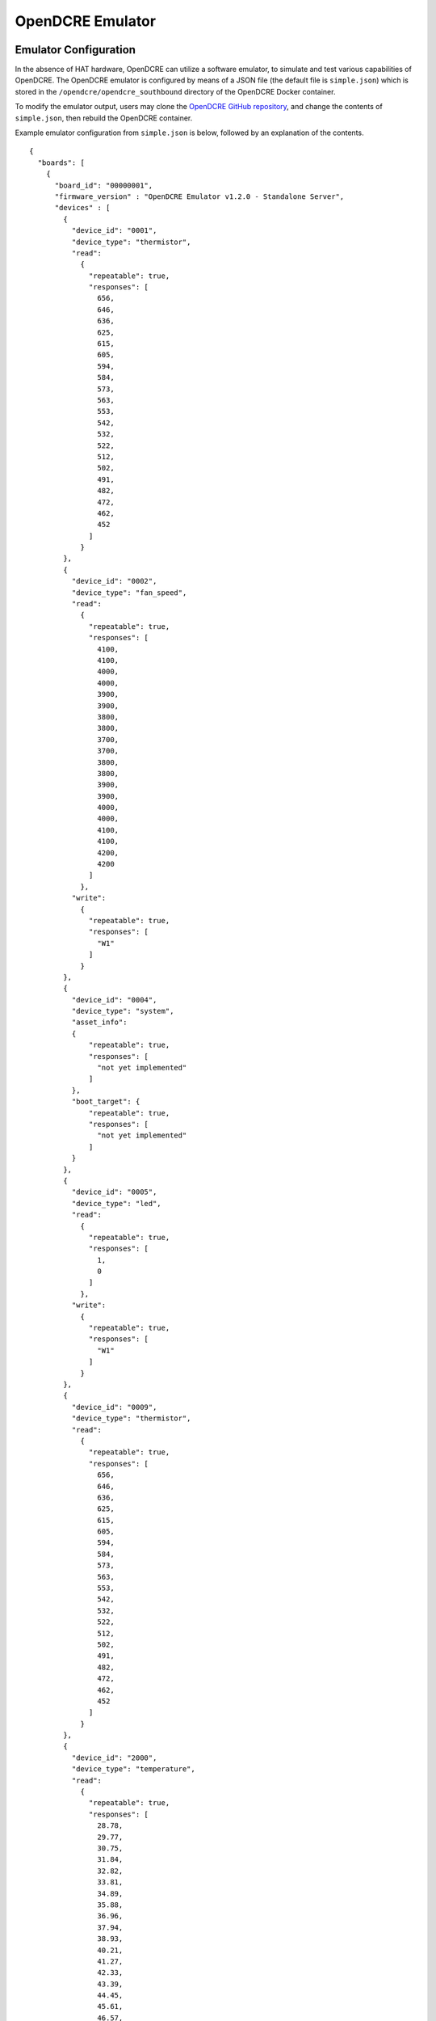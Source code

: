 =================
OpenDCRE Emulator
=================

Emulator Configuration
----------------------

In the absence of HAT hardware, OpenDCRE can utilize a software emulator, to simulate and test various capabilities of OpenDCRE.  The OpenDCRE emulator is configured by means of a JSON file (the default file is ``simple.json``) which is stored in the ``/opendcre/opendcre_southbound`` directory of the OpenDCRE Docker container.

To modify the emulator output, users may clone the `OpenDCRE GitHub repository`__, and change the contents of ``simple.json``, then rebuild the OpenDCRE container.

.. _OpenDCRE: https://github.com/vapor-ware/OpenDCRE

__ OpenDCRE_

Example emulator configuration from ``simple.json`` is below, followed by an explanation of the contents.
::

    {
      "boards": [
        {
          "board_id": "00000001",
          "firmware_version" : "OpenDCRE Emulator v1.2.0 - Standalone Server",
          "devices" : [
            {
              "device_id": "0001",
              "device_type": "thermistor",
              "read":
                {
                  "repeatable": true,
                  "responses": [
                    656,
                    646,
                    636,
                    625,
                    615,
                    605,
                    594,
                    584,
                    573,
                    563,
                    553,
                    542,
                    532,
                    522,
                    512,
                    502,
                    491,
                    482,
                    472,
                    462,
                    452
                  ]
                }
            },
            {
              "device_id": "0002",
              "device_type": "fan_speed",
              "read":
                {
                  "repeatable": true,
                  "responses": [
                    4100,
                    4100,
                    4000,
                    4000,
                    3900,
                    3900,
                    3800,
                    3800,
                    3700,
                    3700,
                    3800,
                    3800,
                    3900,
                    3900,
                    4000,
                    4000,
                    4100,
                    4100,
                    4200,
                    4200
                  ]
                },
              "write":
                {
                  "repeatable": true,
                  "responses": [
                    "W1"
                  ]
                }
            },
            {
              "device_id": "0004",
              "device_type": "system",
              "asset_info":
              {
                  "repeatable": true,
                  "responses": [
                    "not yet implemented"
                  ]
              },
              "boot_target": {
                  "repeatable": true,
                  "responses": [
                    "not yet implemented"
                  ]
              }
            },
            {
              "device_id": "0005",
              "device_type": "led",
              "read":
                {
                  "repeatable": true,
                  "responses": [
                    1,
                    0
                  ]
                },
              "write":
                {
                  "repeatable": true,
                  "responses": [
                    "W1"
                  ]
                }
            },
            {
              "device_id": "0009",
              "device_type": "thermistor",
              "read":
                {
                  "repeatable": true,
                  "responses": [
                    656,
                    646,
                    636,
                    625,
                    615,
                    605,
                    594,
                    584,
                    573,
                    563,
                    553,
                    542,
                    532,
                    522,
                    512,
                    502,
                    491,
                    482,
                    472,
                    462,
                    452
                  ]
                }
            },
            {
              "device_id": "2000",
              "device_type": "temperature",
              "read":
                {
                  "repeatable": true,
                  "responses": [
                    28.78,
                    29.77,
                    30.75,
                    31.84,
                    32.82,
                    33.81,
                    34.89,
                    35.88,
                    36.96,
                    37.94,
                    38.93,
                    40.21,
                    41.27,
                    42.33,
                    43.39,
                    44.45,
                    45.61,
                    46.57,
                    47.63,
                    48.69,
                    49.75
                  ]
                }
            },
            {
              "device_id": "4000",
              "device_type": "temperature",
              "read":
                {
                  "repeatable": true,
                  "responses": [
                    28.78,
                    29.77,
                    30.75,
                    31.84,
                    32.82,
                    33.81,
                    34.89,
                    35.88,
                    36.96,
                    37.94,
                    38.93,
                    40.21,
                    41.27,
                    42.33,
                    43.39,
                    44.45,
                    45.61,
                    46.57,
                    47.63,
                    48.69,
                    49.75
                  ]
                }
            },
            {
              "device_id": "000D",
              "device_type": "power",
              "power":
                {
                  "repeatable": true,
                  "responses": [
                    "0,0,0,0"
                  ]
                }
            }
          ]
        },
        {
          "board_id": "00000002",
          "firmware_version" : "OpenDCRE Emulator v1.2.0 - Microserver",
          "devices" : [
            {
              "device_id": "0002",
              "device_type": "fan_speed",
              "read":
                {
                  "repeatable": true,
                  "responses": [
                    4100,
                    4100,
                    4000,
                    4000,
                    3900,
                    3900,
                    3800,
                    3800,
                    3700,
                    3700,
                    3800,
                    3800,
                    3900,
                    3900,
                    4000,
                    4000,
                    4100,
                    4100,
                    4200,
                    4200
                  ]
                },
              "write":
                {
                  "repeatable": true,
                  "responses": [
                    "W1"
                  ]
                }
            },
            {
              "device_id": "8001",
              "device_type": "system",
              "asset_info":
              {
                  "repeatable": true,
                  "responses": [
                    "not yet implemented"
                  ]
              },
              "boot_target": {
                  "repeatable": true,
                  "responses": [
                    "not yet implemented"
                  ]
              }
            },
            {
              "device_id": "8002",
              "device_type": "power",
              "power":
                {
                  "repeatable": true,
                  "responses": [
                    "0,0,0,0"
                  ]
                }
            },
            {
              "device_id": "8003",
              "device_type": "temperature",
              "read":
                {
                  "repeatable": true,
                  "responses": [
                    28.78,
                    29.77,
                    30.75,
                    31.84,
                    32.82,
                    33.81,
                    34.89,
                    35.88,
                    36.96,
                    37.94,
                    38.93,
                    40.21,
                    41.27,
                    42.33,
                    43.39,
                    44.45,
                    45.61,
                    46.57,
                    47.63,
                    48.69,
                    49.75
                  ]
                }
            },
            {
              "device_id": "8101",
              "device_type": "system",
              "asset_info":
              {
                  "repeatable": true,
                  "responses": [
                    "not yet implemented"
                  ]
              },
              "boot_target": {
                  "repeatable": true,
                  "responses": [
                    "not yet implemented"
                  ]
              }
            },
            {
              "device_id": "8102",
              "device_type": "power",
              "power":
                {
                  "repeatable": true,
                  "responses": [
                    "0,0,0,0"
                  ]
                }
            },
            {
              "device_id": "8103",
              "device_type": "temperature",
              "read":
                {
                  "repeatable": true,
                  "responses": [
                    28.78,
                    29.77,
                    30.75,
                    31.84,
                    32.82,
                    33.81,
                    34.89,
                    35.88,
                    36.96,
                    37.94,
                    38.93,
                    40.21,
                    41.27,
                    42.33,
                    43.39,
                    44.45,
                    45.61,
                    46.57,
                    47.63,
                    48.69,
                    49.75
                  ]
                }
            },
            {
              "device_id": "8201",
              "device_type": "system",
              "asset_info":
              {
                  "repeatable": true,
                  "responses": [
                    "not yet implemented"
                  ]
              },
              "boot_target": {
                  "repeatable": true,
                  "responses": [
                    "not yet implemented"
                  ]
              }
            },
            {
              "device_id": "8202",
              "device_type": "power",
              "power":
                {
                  "repeatable": true,
                  "responses": [
                    "0,0,0,0"
                  ]
                }
            },
            {
              "device_id": "8203",
              "device_type": "temperature",
              "read":
                {
                  "repeatable": true,
                  "responses": [
                    28.78,
                    29.77,
                    30.75,
                    31.84,
                    32.82,
                    33.81,
                    34.89,
                    35.88,
                    36.96,
                    37.94,
                    38.93,
                    40.21,
                    41.27,
                    42.33,
                    43.39,
                    44.45,
                    45.61,
                    46.57,
                    47.63,
                    48.69,
                    49.75
                  ]
                }
            },
            {
              "device_id": "8301",
              "device_type": "system",
              "asset_info":
              {
                  "repeatable": true,
                  "responses": [
                    "not yet implemented"
                  ]
              },
              "boot_target": {
                  "repeatable": true,
                  "responses": [
                    "not yet implemented"
                  ]
              }
            },
            {
              "device_id": "8302",
              "device_type": "power",
              "power":
                {
                  "repeatable": true,
                  "responses": [
                    "0,0,0,0"
                  ]
                }
            },
            {
              "device_id": "8303",
              "device_type": "temperature",
              "read":
                {
                  "repeatable": true,
                  "responses": [
                    28.78,
                    29.77,
                    30.75,
                    31.84,
                    32.82,
                    33.81,
                    34.89,
                    35.88,
                    36.96,
                    37.94,
                    38.93,
                    40.21,
                    41.27,
                    42.33,
                    43.39,
                    44.45,
                    45.61,
                    46.57,
                    47.63,
                    48.69,
                    49.75
                  ]
                }
            },
            {
              "device_id": "0005",
              "device_type": "led",
              "read":
                {
                  "repeatable": true,
                  "responses": [
                    1,
                    0
                  ]
                },
              "write":
                {
                  "repeatable": true,
                  "responses": [
                    "W1"
                  ]
                }
            },
            {
              "device_id": "2000",
              "device_type": "temperature",
              "read":
                {
                  "repeatable": true,
                  "responses": [
                    28.78,
                    29.77,
                    30.75,
                    31.84,
                    32.82,
                    33.81,
                    34.89,
                    35.88,
                    36.96,
                    37.94,
                    38.93,
                    40.21,
                    41.27,
                    42.33,
                    43.39,
                    44.45,
                    45.61,
                    46.57,
                    47.63,
                    48.69,
                    49.75
                  ]
                }
            },
            {
              "device_id": "4000",
              "device_type": "temperature",
              "read":
                {
                  "repeatable": true,
                  "responses": [
                    28.78,
                    29.77,
                    30.75,
                    31.84,
                    32.82,
                    33.81,
                    34.89,
                    35.88,
                    36.96,
                    37.94,
                    38.93,
                    40.21,
                    41.27,
                    42.33,
                    43.39,
                    44.45,
                    45.61,
                    46.57,
                    47.63,
                    48.69,
                    49.75
                  ]
                }
            },
            {
              "device_id": "000D",
              "device_type": "power",
              "power":
                {
                  "repeatable": true,
                  "responses": [
                    "0,0,0,0"
                  ]
                }
            }
          ]
        }
      ]
    }

The OpenDCRE emulator simulates two different boards (servers) - the first being a single-node server, and the second a multi-node (microserver).  The JSON document file is structured around a collection of boards and devices.

Boards
------

Each board must have a ``board_id`` and ``firmware_version`` field.  Each ``board_id`` must be a unique 4-byte value, encoded as a hex string between "00000000" and "00FFFFFF" (the upper byte is reserved, and must always be 00), and ``firmware_version`` must be a string value (including empty string).

The ``board_id`` is used in the OpenDCRE API to address a given board, while the ``firmware_version`` field is used to populate the ``firmware_version`` field of the response to the OpenDCRE "version" command for a given board (e.g.
::

    http://<ipaddress>:5000/opendcre/1.2/version/1

gets the version information for board 1).

As with all commands in OpenDCRE, if a board or device does not exist in the emulator configuration, then a 500 error is returned as the result of a given command.

Devices
-------

A given board also has a collection of devices.  Each device is identified by a ``device_id``, used to indicate a given device in an OpenDCRE command - e.g.:
::

    http://<ipaddress>:5000/opendcre/1.2/read/thermistor/00000001/0001

The ``device_id`` field is a 2-byte value represented as a hexadecimal string that is unique to a given board.

Device Types
------------

The ``device_type`` field must be present, and must contain a string value that corresponds to an OpenDCRE-supported device type.  This list includes:

- ``thermistor``
- ``power``
- ``humidity``
- ``pressure`` (not implemented)
- ``led``
- ``system``
- ``fan_speed``
- ``temperature``

In previous releases, a device type of ``none`` indicated that no device is present at a given ``device_id`` on the given board, and may be ignored.  In OpenDCRE v1.2 the ``none`` device type has been removed.

Other device types (e.g. for additional sensors and actions) will be added in future revisions of OpenDCRE, or may be added by developers wishing to add support for other device types.

Finally, a field corresponding to the action supported for a given device type is required.  A map of device types to supported actions is below:

=============== ==============================================
Device Type     Action Supported
--------------- ----------------------------------------------
``thermistor``  ``read``
``temperature`` ``read``
``power``       ``power``
``humidity``    ``read``
``pressure``    not supported yet
``led``         ``read``, ``write``
``fan_speed``   ``read``, ``write``
``system``      not supported yet
=============== ==============================================

Read
----

For the ``read`` action's field in the OpenDCRE emulator configuration, two fields may be configured, relating to the responses returned from a read command for the given device.

First, the ``repeatable`` field may be set to true or false, depending on whether it is desirable for the list of responses set in the responses field to repeat in a round-robin fashion, or if a device should stop returning data after its response list has been exhausted.

The ``responses`` field is a list of zero or more values that may be returned for a given read command.  The raw values are converted (where necessary) by the built-in OpenDCRE conversion functions, based on the given ``device_type``.  Some examples are given for the thermistor sensor device type in the ``simple.json`` file.

When a list of values is provided for responses, the emulator iterates sequentially through the items in that list, until the list is exhausted (if repeatable is set to "true", then the emulator returns to the beginning of the list).

An empty responses list means the device returns no data, which translates to a 500 error for the read command at the OpenDCRE REST API level (useful for simulating errors).  To always return the same single value, a responses list with a single element, and repeatable set to "true" will suffice.

Read Response Format
--------------------

The table below describes the response format for each device type for ``read`` commands to the emulator.

=============== ==============================================
Device Type     Format
--------------- ----------------------------------------------
``thermistor``  integer, converted by OpenDCRE (see ``simple.json``)
``temperature`` numeric, sent back as numeric value (e.g. 28.78)
``humidity``    numeric, converted by OpenDCRE
``led``         integer - ``1`` is ``on`` and ``0`` is ``off``; all other values are errors
``fan_speed``   integer, sent back as integer value (e.g. 4100)
=============== ==============================================

Values that do not conform to the above formats will result in errors to ``read`` requests made to the emulator, as they would on the device bus.

Write
-----

For the ``write`` action's field in the OpenDCRE emulator configuration, two fields may be configured, relating to the responses returned from a write command for the given device.  The fields are laid out and function in the same manner as ``read`` fields.

Write Response Format
---------------------

The table below describes the response format for each device type for ``write`` commands to the emulator.

=============== ==============================================
Device Type     Format
--------------- ----------------------------------------------
``led``         string - ``W1`` is successful, while ``W0`` is unsuccessful; all other values are errors.
``fan_speed``   string - ``W1`` is successful, while ``W0`` is unsuccessful; all other values are errors.
=============== ==============================================

Values that do not conform to the above formats will result in errors to ``write`` requests made to the emulator, as they would on the device bus.

Writing to a device from OpenDCRE to the emulator does not currently result in any state change for a corresponding device in the emulator. That functionality may be added in a future release.

Power
-----

For the ``power`` action's field in the OpenDCRE emulator configuration, similar fields are present - repeatable and responses.

For every power command (e.g. ``on``/``off``/``cycle``/``status``) issued to a power device in the OpenDCRE emulator, a response is returned from the responses list, which may be repeatable or non-repeatable.  The values in the responses list correspond to power status values returned over PMBUS from the hot swap controller on an OCP server, and are expressed as an integer value in the emulator configuration (see example above).  OpenDCRE converts the raw response to a friendly power status result using its built-in conversion functions.

Other Notes
-----------

The emulator configuration in ``simple.json`` is designed to provide a simple view and demonstration of how OpenDCRE works.  The OpenDCRE emulator is also used for testing purposes, and additional emulator configurations may be found under the ``/opendcre/opendcre_southbound/tests/data`` directory of the OpenDCRE Docker container.

An invalid emulator configuration will cause the OpenDCRE emulator to fail to start or function properly.

Additional features of the emulator that may be used by advanced users or hardware/protocol developers include:
    - Ability to send back raw bytes for responses to ``scan``, ``version``, ``read``, ``write``, and ``power`` commands.  In tests, this can be seen where a list (or list of lists) of integer values is specified for a given response. Special sentinel values (999, 10xx) are used to place sequence numbers and checksums into the packet stream.
    - Ability to support command retries in cases of invalid packets, line noise, etc.
    - Ability to support 'scan-all' command and retries using time-division multiplexing; success and failure scenarios may be implemented for various configurations.  See the ``test-scanall`` tests.
    - IPMI emulator support is not yet included, but may be in a future release.